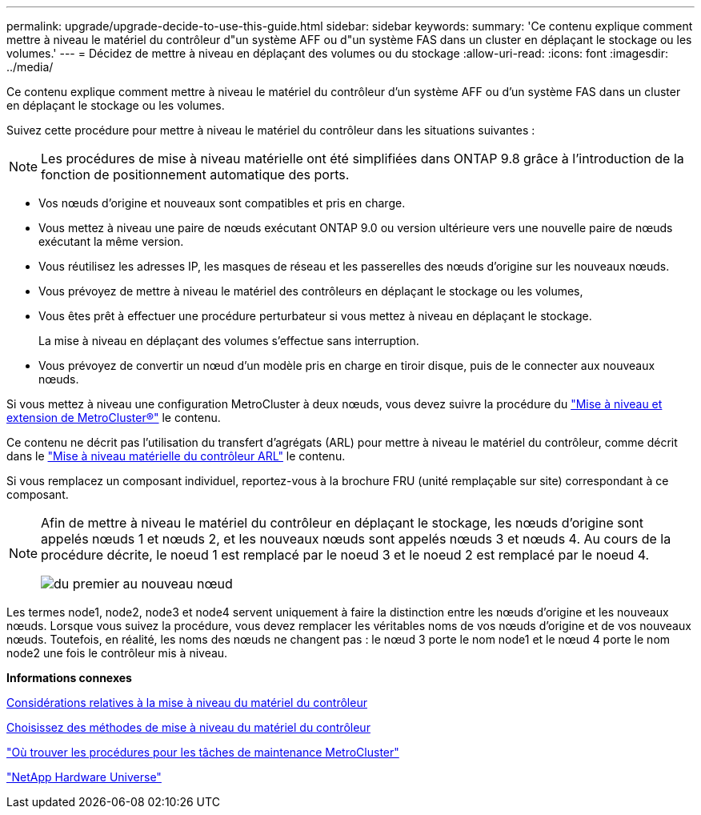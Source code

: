 ---
permalink: upgrade/upgrade-decide-to-use-this-guide.html 
sidebar: sidebar 
keywords:  
summary: 'Ce contenu explique comment mettre à niveau le matériel du contrôleur d"un système AFF ou d"un système FAS dans un cluster en déplaçant le stockage ou les volumes.' 
---
= Décidez de mettre à niveau en déplaçant des volumes ou du stockage
:allow-uri-read: 
:icons: font
:imagesdir: ../media/


[role="lead"]
Ce contenu explique comment mettre à niveau le matériel du contrôleur d'un système AFF ou d'un système FAS dans un cluster en déplaçant le stockage ou les volumes.

Suivez cette procédure pour mettre à niveau le matériel du contrôleur dans les situations suivantes :


NOTE: Les procédures de mise à niveau matérielle ont été simplifiées dans ONTAP 9.8 grâce à l'introduction de la fonction de positionnement automatique des ports.

* Vos nœuds d'origine et nouveaux sont compatibles et pris en charge.
* Vous mettez à niveau une paire de nœuds exécutant ONTAP 9.0 ou version ultérieure vers une nouvelle paire de nœuds exécutant la même version.
* Vous réutilisez les adresses IP, les masques de réseau et les passerelles des nœuds d'origine sur les nouveaux nœuds.
* Vous prévoyez de mettre à niveau le matériel des contrôleurs en déplaçant le stockage ou les volumes,
* Vous êtes prêt à effectuer une procédure perturbateur si vous mettez à niveau en déplaçant le stockage.
+
La mise à niveau en déplaçant des volumes s'effectue sans interruption.

* Vous prévoyez de convertir un nœud d'un modèle pris en charge en tiroir disque, puis de le connecter aux nouveaux nœuds.


Si vous mettez à niveau une configuration MetroCluster à deux nœuds, vous devez suivre la procédure du https://docs.netapp.com/us-en/ontap-metrocluster/upgrade/concept_choosing_an_upgrade_method_mcc.html["Mise à niveau et extension de MetroCluster®"^] le contenu.

Ce contenu ne décrit pas l'utilisation du transfert d'agrégats (ARL) pour mettre à niveau le matériel du contrôleur, comme décrit dans le link:https://docs.netapp.com/us-en/ontap-systems-upgrade/upgrade-arl/index.html["Mise à niveau matérielle du contrôleur ARL"^] le contenu.

Si vous remplacez un composant individuel, reportez-vous à la brochure FRU (unité remplaçable sur site) correspondant à ce composant.

[NOTE]
====
Afin de mettre à niveau le matériel du contrôleur en déplaçant le stockage, les nœuds d'origine sont appelés nœuds 1 et nœuds 2, et les nouveaux nœuds sont appelés nœuds 3 et nœuds 4. Au cours de la procédure décrite, le noeud 1 est remplacé par le noeud 3 et le noeud 2 est remplacé par le noeud 4.

image::../upgrade/media/original_to_new_nodes.png[du premier au nouveau nœud]

====
Les termes node1, node2, node3 et node4 servent uniquement à faire la distinction entre les nœuds d'origine et les nouveaux nœuds. Lorsque vous suivez la procédure, vous devez remplacer les véritables noms de vos nœuds d'origine et de vos nouveaux nœuds. Toutefois, en réalité, les noms des nœuds ne changent pas : le nœud 3 porte le nom node1 et le nœud 4 porte le nom node2 une fois le contrôleur mis à niveau.

*Informations connexes*

xref:upgrade-considerations.adoc[Considérations relatives à la mise à niveau du matériel du contrôleur]

xref:upgrade-methods.adoc[Choisissez des méthodes de mise à niveau du matériel du contrôleur]

https://docs.netapp.com/us-en/ontap-metrocluster/maintain/concept_where_to_find_procedures_for_mcc_maintenance_tasks.html["Où trouver les procédures pour les tâches de maintenance MetroCluster"^]

https://hwu.netapp.com["NetApp Hardware Universe"^]
